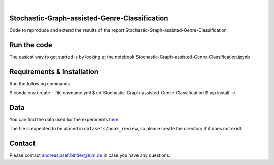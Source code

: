 .. These are examples of badges you might want to add to your README:
   please update the URLs accordingly

    .. image:: https://api.cirrus-ci.com/github/<USER>/tdde13.svg?branch=main
        :alt: Built Status
        :target: https://cirrus-ci.com/github/<USER>/tdde13
    .. image:: https://readthedocs.org/projects/tdde13/badge/?version=latest
        :alt: ReadTheDocs
        :target: https://tdde13.readthedocs.io/en/stable/
    .. image:: https://img.shields.io/coveralls/github/<USER>/tdde13/main.svg
        :alt: Coveralls
        :target: https://coveralls.io/r/<USER>/tdde13
    .. image:: https://img.shields.io/pypi/v/tdde13.svg
        :alt: PyPI-Server
        :target: https://pypi.org/project/tdde13/
    .. image:: https://img.shields.io/conda/vn/conda-forge/tdde13.svg
        :alt: Conda-Forge
        :target: https://anaconda.org/conda-forge/tdde13
    .. image:: https://pepy.tech/badge/tdde13/month
        :alt: Monthly Downloads
        :target: https://pepy.tech/project/tdde13
    .. image:: https://img.shields.io/twitter/url/http/shields.io.svg?style=social&label=Twitter
        :alt: Twitter
        :target: https://twitter.com/tdde13

    .. image:: https://img.shields.io/badge/-PyScaffold-005CA0?logo=pyscaffold
        :alt: Project generated with PyScaffold
        :target: https://pyscaffold.org/

.. image:: https://img.shields.io/badge/PyTorch-%23EE4C2C.svg?style=for-the-badge&logo=PyTorch&logoColor=white
    :alt: PyG
    :target: https://github.com/pyg-team/pytorch_geometric

.. image:: https://img.shields.io/badge/scikit--learn-%23F7931E.svg?style=for-the-badge&logo=scikit-learn&logoColor=white
    :alt: scikit-learn
    :target: https://scikit-learn.org/stable/index.html



|

======
Stochastic-Graph-assisted-Genre-Classification
======

Code to reproduce and extend the results of the report Stochastic-Graph-assisted-Genre-Classification

=====
Run the code
=====


The easiest way to get started is by looking at the notebook Stochastic-Graph-assisted-Genre-Classification.ipynb


.. _pyscaffold-notes:

=====
Requirements & Installation
=====

Run the following commands

$ conda env create --file envname.yml 
$ cd Stochastic-Graph-assisted-Genre-Classification 
$ pip install -e .


=====
Data
=====
You can find the data used for the experiments `here <https://drive.google.com/file/d/18CnhsFrRK5FN6QcwjNlYW8P5apzd-nBD/view?usp=sharing>`_ 

The file is expected to be placed in ``datasets/book_review``, so please create the directory if it does not exist.  


=====
Contact
=====
Please contact andreasjosef.binder@tum.de in case you have any questions.